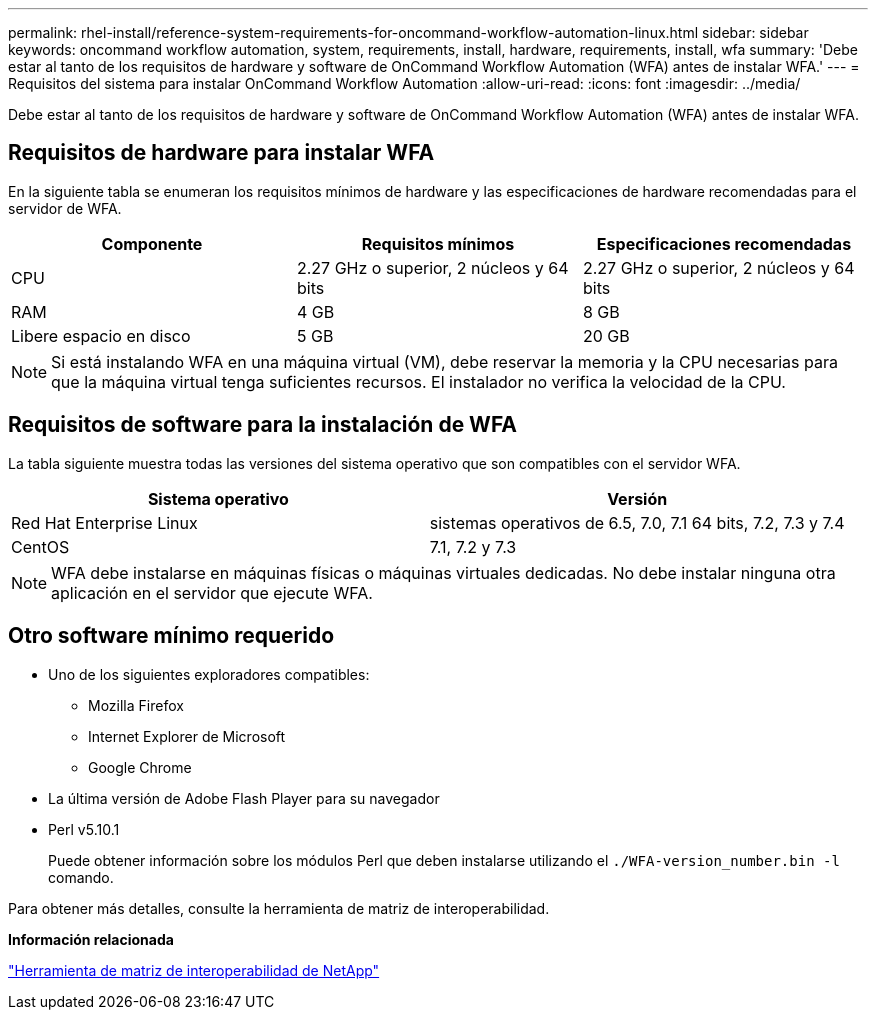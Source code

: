 ---
permalink: rhel-install/reference-system-requirements-for-oncommand-workflow-automation-linux.html 
sidebar: sidebar 
keywords: oncommand workflow automation, system, requirements, install, hardware, requirements, install, wfa 
summary: 'Debe estar al tanto de los requisitos de hardware y software de OnCommand Workflow Automation (WFA) antes de instalar WFA.' 
---
= Requisitos del sistema para instalar OnCommand Workflow Automation
:allow-uri-read: 
:icons: font
:imagesdir: ../media/


[role="lead"]
Debe estar al tanto de los requisitos de hardware y software de OnCommand Workflow Automation (WFA) antes de instalar WFA.



== Requisitos de hardware para instalar WFA

En la siguiente tabla se enumeran los requisitos mínimos de hardware y las especificaciones de hardware recomendadas para el servidor de WFA.

[cols="3*"]
|===
| Componente | Requisitos mínimos | Especificaciones recomendadas 


 a| 
CPU
 a| 
2.27 GHz o superior, 2 núcleos y 64 bits
 a| 
2.27 GHz o superior, 2 núcleos y 64 bits



 a| 
RAM
 a| 
4 GB
 a| 
8 GB



 a| 
Libere espacio en disco
 a| 
5 GB
 a| 
20 GB

|===
[NOTE]
====
Si está instalando WFA en una máquina virtual (VM), debe reservar la memoria y la CPU necesarias para que la máquina virtual tenga suficientes recursos. El instalador no verifica la velocidad de la CPU.

====


== Requisitos de software para la instalación de WFA

La tabla siguiente muestra todas las versiones del sistema operativo que son compatibles con el servidor WFA.

[cols="2*"]
|===
| Sistema operativo | Versión 


 a| 
Red Hat Enterprise Linux
 a| 
sistemas operativos de 6.5, 7.0, 7.1 64 bits, 7.2, 7.3 y 7.4



 a| 
CentOS
 a| 
7.1, 7.2 y 7.3

|===
[NOTE]
====
WFA debe instalarse en máquinas físicas o máquinas virtuales dedicadas. No debe instalar ninguna otra aplicación en el servidor que ejecute WFA.

====


== Otro software mínimo requerido

* Uno de los siguientes exploradores compatibles:
+
** Mozilla Firefox
** Internet Explorer de Microsoft
** Google Chrome


* La última versión de Adobe Flash Player para su navegador
* Perl v5.10.1
+
Puede obtener información sobre los módulos Perl que deben instalarse utilizando el `./WFA-version_number.bin -l` comando.



Para obtener más detalles, consulte la herramienta de matriz de interoperabilidad.

*Información relacionada*

http://mysupport.netapp.com/matrix["Herramienta de matriz de interoperabilidad de NetApp"^]
